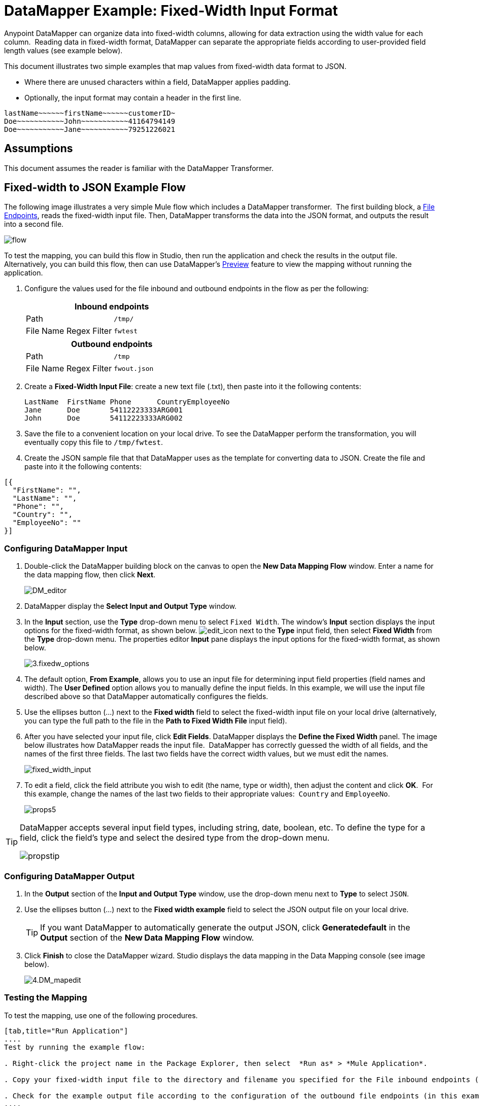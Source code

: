 = DataMapper Example: Fixed-Width Input Format

Anypoint DataMapper can organize data into fixed-width columns, allowing for data extraction using the width value for each column.  Reading data in fixed-width format, DataMapper can separate the appropriate fields according to user-provided field length values (see example below).

This document illustrates two simple examples that map values from fixed-width data format to JSON.

* Where there are unused characters within a field, DataMapper applies padding. 

* Optionally, the input format may contain a header in the first line.

[source, code, linenums]
----
lastName~~~~~~firstName~~~~~~customerID~
Doe~~~~~~~~~~~John~~~~~~~~~~~41164794149
Doe~~~~~~~~~~~Jane~~~~~~~~~~~79251226021
----

== Assumptions

This document assumes the reader is familiar with the DataMapper Transformer. 

== Fixed-width to JSON Example Flow

The following image illustrates a very simple Mule flow which includes a DataMapper transformer.  The first building block, a link:/documentation/display/current/File+endpoints[File Endpoints], reads the fixed-width input file. Then, DataMapper transforms the data into the JSON format, and outputs the result into a second file.

image:flow.png[flow]

To test the mapping, you can build this flow in Studio, then run the application and check the results in the output file. Alternatively, you can build this flow, then can use DataMapper's link:/documentation/display/current/Previewing+DataMapper+Results+on+Sample+Data[Preview] feature to view the mapping without running the application.

. Configure the values used for the file inbound and outbound endpoints in the flow as per the following:
+
[width="100%",cols=",",options="header"]
|===
2+^|Inbound endpoints 
|Path |`/tmp/`
|File Name Regex Filter |`fwtest`
|===
+
[width="100%",cols=",",options="header"]
|===
2+^|Outbound endpoints 
|Path |`/tmp`
|File Name Regex Filter |`fwout.json`
|===

. Create a **Fixed-Width Input File**: create a new text file (.txt), then paste into it the following contents:
+

[source, code, linenums]
----
LastName  FirstName Phone      CountryEmployeeNo
Jane      Doe       54112223333ARG001
John      Doe       54112223333ARG002
----

. Save the file to a convenient location on your local drive. To see the DataMapper perform the transformation, you will eventually copy this file to `/tmp/fwtest`.

. Create the JSON sample file that that DataMapper uses as the template for converting data to JSON. Create the file and paste into it the following contents:

[source, code, linenums]
----
[{
  "FirstName": "",
  "LastName": "",
  "Phone": "",
  "Country": "",
  "EmployeeNo": ""
}]
----

=== Configuring DataMapper Input

. Double-click the DataMapper building block on the canvas to open the *New Data Mapping Flow* window. Enter a name for the data mapping flow, then click *Next*.
+
image:DM_editor.png[DM_editor]

. DataMapper display the *Select Input and Output Type* window.
. In the *Input* section, use the *Type* drop-down menu to select `Fixed Width`. The window's *Input* section displays the input options for the fixed-width format, as shown below.
image:edit_icon.png[edit_icon] next to the *Type* input field, then select *Fixed Width* from the *Type* drop-down menu. The properties editor *Input* pane displays the input options for the fixed-width format, as shown below.
+
image:3.fixedw_options.png[3.fixedw_options]

. The default option, *From Example*, allows you to use an input file for determining input field properties (field names and width). The *User Defined* option allows you to manually define the input fields. In this example, we will use the input file described above so that DataMapper automatically configures the fields.

. Use the ellipses button (...) next to the *Fixed width* field to select the fixed-width input file on your local drive (alternatively, you can type the full path to the file in the *Path to Fixed Width File* input field).

. After you have selected your input file, click *Edit Fields*. DataMapper displays the *Define the Fixed Width* panel. The image below illustrates how DataMapper reads the input file.  DataMapper has correctly guessed the width of all fields, and the names of the first three fields. The last two fields have the correct width values, but we must edit the names.
+
image:fixed_width_input.png[fixed_width_input]

. To edit a field, click the field attribute you wish to edit (the name, type or width), then adjust the content and click *OK*.  For this example, change the names of the last two fields to their appropriate values:  `Country` and `EmployeeNo`.
+
image:props5.png[props5]

[TIP]
====
DataMapper accepts several input field types, including string, date, boolean, etc. To define the type for a field, click the field's type and select the desired type from the drop-down menu.

image:propstip.png[propstip]
====

=== Configuring DataMapper Output

. In the *Output* section of the *Input and Output Type* window, use the drop-down menu next to *Type* to select `JSON`.

. Use the ellipses button (...) next to the *Fixed width example* field to select the JSON output file on your local drive.
+
[TIP]
====
If you want DataMapper to automatically generate the output JSON, click *Generatedefault* in the *Output* section of the *New Data Mapping Flow* window.
====

. Click *Finish* to close the DataMapper wizard.  Studio displays the data mapping in the Data Mapping console (see image below).
+
image:4.DM_mapedit.png[4.DM_mapedit]

=== Testing the Mapping

To test the mapping, use one of the following procedures.

[tabs]
------
[tab,title="Run Application"]
....
Test by running the example flow:

. Right-click the project name in the Package Explorer, then select  *Run as* > *Mule Application*.

. Copy your fixed-width input file to the directory and filename you specified for the File inbound endpoints (in this example, `/tmp/fwtest`).

. Check for the example output file according to the configuration of the outbound file endpoints (in this example, `/tmp/fwout.json`.
....
[tab,title="See Preview"]
....
DataMapper's link:/documentation/display/current/Previewing+DataMapper+Results+on+Sample+Data[Preview] feature allows you to see the result of your mapping without actually running the flow. Test by using DataMapper's Preview feature:

. In the DataMapper view, click the *Preview* tab.

. In the *Preview* tab, click *Run*.
....
------

The code below demonstrates the resulting JSON output.

[source, code, linenums]
----
[{
  "FirstName" : "Doe",
  "LastName" : "Jane",
  "Phone" : "54112223333",
  "Country" : "ARG",
  "EmployeeNo" : "001"
}, {
  "FirstName" : "Doe",
  "LastName" : "John",
  "Phone" : "54112223333",
  "Country" : "ARG",
  "EmployeeNo" : "002"
}]
----


== Using Fixed-Width Column Definitions to Extract Additional Fields

In this additional example, we split an employee's phone number, originally comprised of 11 digits, into three separate fields:

* `CountryCode`

* `AreaCode`

* `PhoneNo`

To do this in the DataMapper building block you configured for the previous example, complete the instructions in the following sections.

== Modifying Input and Output Properties

. Double-click each individual field in the input panel to edit the attribute properties. Edit the displayed fields according to the following table:
+
[cols=",",options="header"]
|===
|Name |Type |Width
|LastName	|string	|10
|FirstName	|string	|10
|PhoneNo	|string	|7
|Country |string	|3
|EmployeeNo	|string	|3
|===
+

. Right-click the file name in the input panel, then select Add Field.
. Add the fields according to the following table:
+

[cols=",",options="header"]
|===
|Name	|Type	|Width
|CountryCode	|string	|2
|AreaCode	|string	|2
|===
+

. Right-click the field, then select the *Move Field Up* to move each of the new fields to the appropriate position, so that, in descending order, the fields appear thus:  LastName, FirstName, CountryCode, AreaCode, PhoneNo, Country, EmployeeNo.
. Double-click each individual field in the output panel to edit the attribute properties; right click the file name in the output panel. Edit and add output fields according to the following table:

[cols=",",options="header"]
|===
|Name |Type
|LastName	|string
|FirstName	|string
|CountryCode	|string
|AreaCode	|string
|Phone	|string
|Country	|string
|EmployeeNo	|string
|===

The image below shows the DataMapper view after modifying the input and output properties.

image:image2013-4-13+19%3A50%3A26.png[image2013-4-13+19%3A50%3A26]

=== Testing the Mapping

As with the previous example, test the mapping by either running the application and generating an output file, or by using DataMapper's Preview feature.  The code below demonstrates the resulting JSON output.  DataMapper has split the original `Phone` field into the fields `CountryCode`, `AreaCode` and `Phone`. DataMapper performed field splitting according to the lengths and field order provided in the Input Properties, and mapped them to the JSON format specified in the Output Properties.

[source, code, linenums]
----
[ {
  "LastName" : "Jane",
  "FirstName" : "Doe",
  "CountryCode" : "54",
  "AreaCode" : "11",
  "Phone" : "2223333",
  "Country" : "ARG",
  "EmployeeNo" : "001"
}, {
  "LastName" : "John",
  "FirstName" : "Doe",
  "CountryCode" : "54",
  "AreaCode" : "11",
  "Phone" : "2223333",
  "Country" : "ARG",
  "EmployeeNo" : "002"
} ]
----
